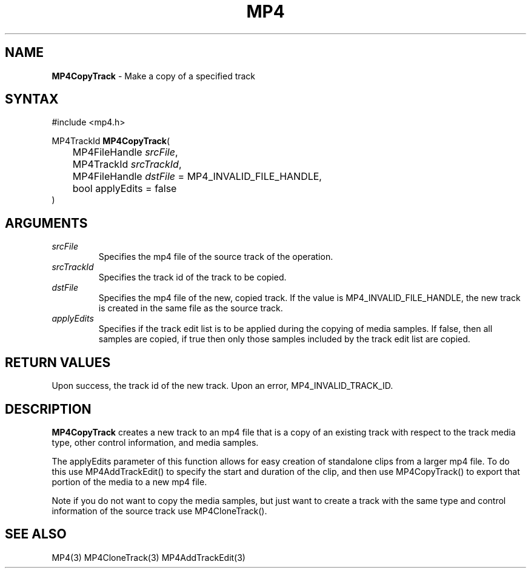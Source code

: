 .TH "MP4" "3" "Version 0.9" "Cisco Systems Inc." "MP4 File Format Library"
.SH "NAME"
.LP 
\fBMP4CopyTrack\fR \- Make a copy of a specified track
.SH "SYNTAX"
.LP 
#include <mp4.h>
.LP 
MP4TrackId \fBMP4CopyTrack\fR(
.br 
	MP4FileHandle \fIsrcFile\fP,
.br 
	MP4TrackId \fIsrcTrackId\fP,
.br 
	MP4FileHandle \fIdstFile\fP = MP4_INVALID_FILE_HANDLE,
.br 
	bool applyEdits = false
.br 
)
.SH "ARGUMENTS"
.LP 
.TP 
\fIsrcFile\fP
Specifies the mp4 file of the source track of the operation.
.TP 
\fIsrcTrackId\fP
Specifies the track id of the track to be copied.
.TP 
\fIdstFile\fP
Specifies the mp4 file of the new, copied track. If the value  is MP4_INVALID_FILE_HANDLE, the new track is created in the same file as the source track. 
.TP 
\fIapplyEdits\fP
Specifies if the track edit list is to be applied during the copying of media samples. If false, then all samples are copied, if true then only those samples included by the track edit list are copied.
.SH "RETURN VALUES"
.LP 
Upon success, the track id of the new track. Upon an error, MP4_INVALID_TRACK_ID.

.SH "DESCRIPTION"
.LP 
\fBMP4CopyTrack\fR creates a new track to an mp4 file that is a copy of an existing track with respect to the track media type, other control information, and media samples.
.LP 
The applyEdits parameter of this function allows for easy creation of standalone clips from a larger mp4 file. To do this use MP4AddTrackEdit() to specify the start and duration of the clip, and then use MP4CopyTrack() to export that portion of the media to a new mp4 file.
.LP 
Note if you do not want to copy the media samples, but just want to create a track with the same type and control information of the source track use MP4CloneTrack().


.SH "SEE ALSO"
.LP 
MP4(3) MP4CloneTrack(3) MP4AddTrackEdit(3)
